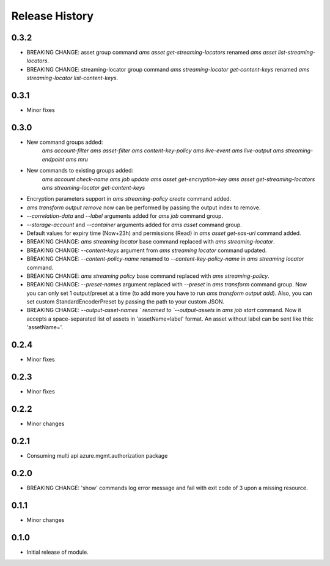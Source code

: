 .. :changelog:

Release History
===============
0.3.2
+++++
* BREAKING CHANGE: asset group command `ams asset get-streaming-locators` renamed `ams asset list-streaming-locators`.
* BREAKING CHANGE: streaming-locator group command `ams streaming-locator get-content-keys` renamed `ams streaming-locator list-content-keys`.

0.3.1
+++++
* Minor fixes

0.3.0
+++++
* New command groups added:
    `ams account-filter`
    `ams asset-filter`
    `ams content-key-policy`
    `ams live-event`
    `ams live-output`
    `ams streaming-endpoint`
    `ams mru`
* New commands to existing groups added:
    `ams account check-name`
    `ams job update`
    `ams asset get-encryption-key`
    `ams asset get-streaming-locators`
    `ams streaming-locator get-content-keys`
* Encryption parameters support in `ams streaming-policy create` command added.
* `ams transform output remove` now can be performed by passing the output index to remove.
* `--correlation-data` and `--label` arguments added for `ams job` command group.
* `--storage-account` and `--container` arguments added for `ams asset` command group.
* Default values for expiry time (Now+23h) and permissions (Read) in `ams asset get-sas-url` command added.
* BREAKING CHANGE: `ams streaming locator` base command replaced with `ams streaming-locator`.
* BREAKING CHANGE: `--content-keys` argument from `ams streaming locator` command updated.
* BREAKING CHANGE: `--content-policy-name` renamed to `--content-key-policy-name` in `ams streaming locator` command.
* BREAKING CHANGE: `ams streaming policy` base command replaced with `ams streaming-policy`.
* BREAKING CHANGE: `--preset-names` argument replaced with `--preset` in `ams transform` command group. Now you can only set 1 output/preset at a time (to add more you have to run `ams transform output add`). Also, you can set custom StandardEncoderPreset by passing the path to your custom JSON.
* BREAKING CHANGE: `--output-asset-names ` renamed to `--output-assets` in `ams job start` command. Now it accepts a space-separated list of assets in 'assetName=label' format. An asset without label can be sent like this: 'assetName='.

0.2.4
+++++
* Minor fixes

0.2.3
+++++
* Minor fixes

0.2.2
+++++
* Minor changes

0.2.1
+++++
* Consuming multi api azure.mgmt.authorization package

0.2.0
+++++
* BREAKING CHANGE: 'show' commands log error message and fail with exit code of 3 upon a missing resource.

0.1.1
+++++
* Minor changes

0.1.0
+++++
* Initial release of module.
